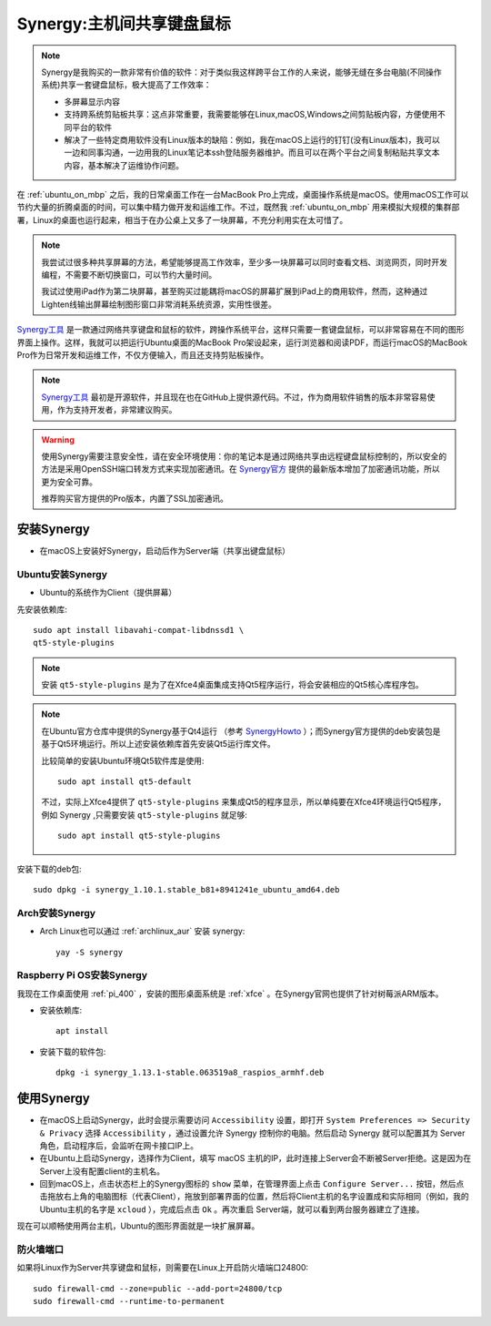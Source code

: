 .. _synergy:

===========================
Synergy:主机间共享键盘鼠标
===========================

.. note::

   Synergy是我购买的一款非常有价值的软件：对于类似我这样跨平台工作的人来说，能够无缝在多台电脑(不同操作系统)共享一套键盘鼠标，极大提高了工作效率：

   - 多屏幕显示内容
   - 支持跨系统剪贴板共享：这点非常重要，我需要能够在Linux,macOS,Windows之间剪贴板内容，方便使用不同平台的软件
   - 解决了一些特定商用软件没有Linux版本的缺陷：例如，我在macOS上运行的钉钉(没有Linux版本)，我可以一边和同事沟通，一边用我的Linux笔记本ssh登陆服务器维护。而且可以在两个平台之间复制粘贴共享文本内容，基本解决了运维协作问题。

在 :ref:`ubuntu_on_mbp` 之后，我的日常桌面工作在一台MacBook Pro上完成，桌面操作系统是macOS。使用macOS工作可以节约大量的折腾桌面的时间，可以集中精力做开发和运维工作。不过，既然我 :ref:`ubuntu_on_mbp` 用来模拟大规模的集群部署，Linux的桌面也运行起来，相当于在办公桌上又多了一块屏幕，不充分利用实在太可惜了。

.. note::

   我尝试过很多种共享屏幕的方法，希望能够提高工作效率，至少多一块屏幕可以同时查看文档、浏览网页，同时开发编程，不需要不断切换窗口，可以节约大量时间。

   我试过使用iPad作为第二块屏幕，甚至购买过能耦将macOS的屏幕扩展到iPad上的商用软件，然而，这种通过Lighten线输出屏幕绘制图形窗口非常消耗系统资源，实用性很差。

`Synergy工具 <https://symless.com/synergy>`_ 是一款通过网络共享键盘和鼠标的软件，跨操作系统平台，这样只需要一套键盘鼠标，可以非常容易在不同的图形界面上操作。这样，我就可以把运行Ubuntu桌面的MacBook Pro架设起来，运行浏览器和阅读PDF，而运行macOS的MacBook Pro作为日常开发和运维工作，不仅方便输入，而且还支持剪贴板操作。

.. note::

   `Synergy工具 <https://symless.com/synergy>`_ 最初是开源软件，并且现在也在GitHub上提供源代码。不过，作为商用软件销售的版本非常容易使用，作为支持开发者，非常建议购买。

.. warning::

   使用Synergy需要注意安全性，请在安全环境使用：你的笔记本是通过网络共享由远程键盘鼠标控制的，所以安全的方法是采用OpenSSH端口转发方式来实现加密通讯。在 `Synergy官方 <https://symless.com/synergy>`_ 提供的最新版本增加了加密通讯功能，所以更为安全可靠。

   推荐购买官方提供的Pro版本，内置了SSL加密通讯。

安装Synergy
=================

- 在macOS上安装好Synergy，启动后作为Server端（共享出键盘鼠标）

Ubuntu安装Synergy
-------------------

- Ubuntu的系统作为Client（提供屏幕）
  
先安装依赖库::

   sudo apt install libavahi-compat-libdnssd1 \
   qt5-style-plugins

.. note::

   安装 ``qt5-style-plugins`` 是为了在Xfce4桌面集成支持Qt5程序运行，将会安装相应的Qt5核心库程序包。

.. note::

   在Ubuntu官方仓库中提供的Synergy基于Qt4运行 （参考 `SynergyHowto <https://help.ubuntu.com/community/SynergyHowto>`_ ）；而Synergy官方提供的deb安装包是基于Qt5环境运行。所以上述安装依赖库首先安装Qt5运行库文件。

   比较简单的安装Ubuntu环境Qt5软件库是使用::

      sudo apt install qt5-default

   不过，实际上Xfce4提供了 ``qt5-style-plugins`` 来集成Qt5的程序显示，所以单纯要在Xfce4环境运行Qt5程序，例如 Synergy ,只需要安装 ``qt5-style-plugins`` 就足够::

      sudo apt install qt5-style-plugins

安装下载的deb包::

   sudo dpkg -i synergy_1.10.1.stable_b81+8941241e_ubuntu_amd64.deb

Arch安装Synergy
------------------

- Arch Linux也可以通过 :ref:`archlinux_aur` 安装 synergy::

   yay -S synergy

Raspberry Pi OS安装Synergy
----------------------------

我现在工作桌面使用 :ref:`pi_400` ，安装的图形桌面系统是 :ref:`xfce` 。在Synergy官网也提供了针对树莓派ARM版本。

- 安装依赖库::

   apt install

- 安装下载的软件包::

   dpkg -i synergy_1.13.1-stable.063519a8_raspios_armhf.deb

使用Synergy
===============

- 在macOS上启动Synergy，此时会提示需要访问 ``Accessibility`` 设置，即打开 ``System Preferences => Security & Privacy`` 选择 ``Accessibility`` ，通过设置允许 Synergy 控制你的电脑。然后启动 Synergy 就可以配置其为 Server 角色，启动程序后，会监听在网卡接口IP上。

- 在Ubuntu上启动Synergy，选择作为Client，填写 macOS 主机的IP，此时连接上Server会不断被Server拒绝。这是因为在Server上没有配置client的主机名。

- 回到macOS上，点击状态栏上的Synergy图标的 ``show`` 菜单，在管理界面上点击 ``Configure Server...`` 按钮，然后点击拖放右上角的电脑图标（代表Client），拖放到部署界面的位置，然后将Client主机的名字设置成和实际相同（例如，我的Ubuntu主机的名字是 ``xcloud`` ），完成后点击 ``Ok`` 。再次重启 Server端，就可以看到两台服务器建立了连接。

现在可以顺畅使用两台主机，Ubuntu的图形界面就是一块扩展屏幕。

防火墙端口
---------------

如果将Linux作为Server共享键盘和鼠标，则需要在Linux上开启防火墙端口24800::

   sudo firewall-cmd --zone=public --add-port=24800/tcp
   sudo firewall-cmd --runtime-to-permanent
